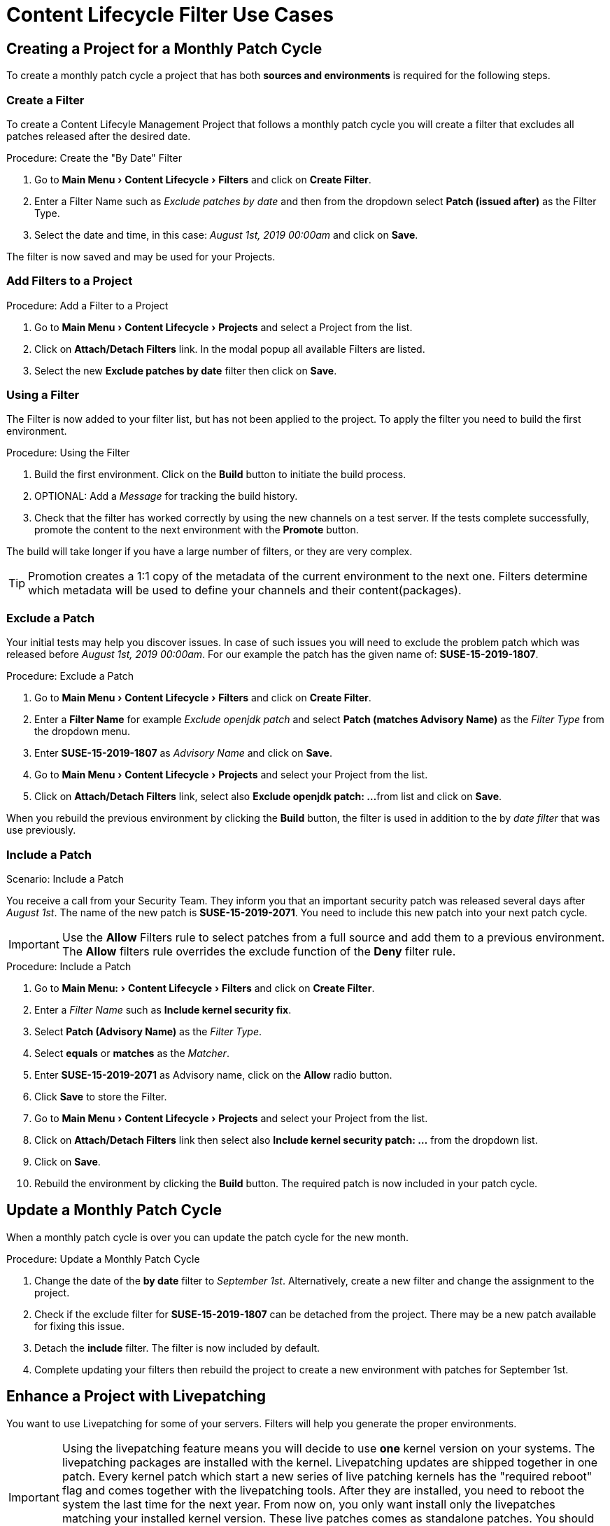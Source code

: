 = Content Lifecycle Filter Use Cases
:experimental:



== Creating a Project for a Monthly Patch Cycle

To create a monthly patch cycle a project that has both **sources and environments** is required for the following steps.



=== Create a Filter

To create a Content Lifecyle Management Project that follows a monthly patch cycle
you will create a filter that excludes all patches released after the desired date.

.Procedure: Create the "By Date" Filter
. Go to menu:Main Menu[Content Lifecycle > Filters] and click on btn:[Create Filter].

. Enter a Filter Name such as __Exclude patches by date__ and then from the dropdown select **Patch (issued after)**
as the Filter Type.

. Select the date and time, in this case: __August 1st, 2019 00:00am__ and click on btn:[Save].

The filter is now saved and may be used for your Projects.



=== Add Filters to a Project

.Procedure: Add a Filter to a Project

. Go to menu:Main Menu[Content Lifecycle > Projects] and select a Project from the list.

. Click on btn:[Attach/Detach Filters] link. In the modal popup all available Filters
are listed.

. Select the new **Exclude patches by date** filter then click on btn:[Save].



=== Using a Filter

The Filter is now added to your filter list, but has not been applied to the project.
To apply the filter you need to build the first environment.

.Procedure: Using the Filter
. Build the first environment.
Click on the btn:[Build] button to initiate the build process.

. OPTIONAL: Add a _Message_ for tracking the build history.

. Check that the filter has worked correctly by using the new channels on a test server.
If the tests complete successfully, promote the content to the next environment with the btn:[Promote] button.

The build will take longer if you have a large number of filters, or they are very complex.


[TIP]
====
Promotion creates a 1:1 copy of the metadata of the current environment to the next one. Filters determine which metadata will be used to define your channels and their content(packages).
====



=== Exclude a Patch

Your initial tests may help you discover issues.
In case of such issues you will need to exclude the problem patch which was released before __August 1st, 2019 00:00am__.
For our example the patch has the given name of: *SUSE-15-2019-1807*.

.Procedure: Exclude a Patch
. Go to menu:Main Menu[Content Lifecycle > Filters] and click on btn:[Create Filter].

. Enter a **Filter Name** for example __Exclude openjdk patch__ and select **Patch (matches Advisory Name)** as the  __Filter Type__ from the dropdown menu.

. Enter **SUSE-15-2019-1807** as __Advisory Name__ and click on btn:[Save].

. Go to menu:Main Menu[Content Lifecycle > Projects] and select your Project from the list.

. Click on btn:[Attach/Detach Filters] link, select also **Exclude openjdk patch: ...**
from list and click on btn:[Save].

When you rebuild the previous environment by clicking the btn:[Build] button, the filter
is used in addition to the by __date filter__ that was use previously.



=== Include a Patch

.Scenario: Include a Patch
You receive a call from your Security Team.
They inform you that an important security patch was released several days after __August 1st__.
The name of the new patch is **SUSE-15-2019-2071**. You need to include this new patch into your next patch cycle.

[IMPORTANT]
====
Use the btn:[Allow] Filters rule to select patches from a full source and add them to a previous environment.
The btn:[Allow] filters rule overrides the exclude function of the btn:[Deny] filter rule.
====

.Procedure: Include a Patch
. Go to menu:Main Menu:[Content Lifecycle > Filters] and click on btn:[Create Filter].

. Enter a __Filter Name__ such as **Include kernel security fix**.

. Select **Patch (Advisory Name)** as the __Filter Type__.

. Select *equals* or *matches* as the __Matcher__.

. Enter **SUSE-15-2019-2071** as Advisory name, click on the btn:[Allow] radio button.

. Click btn:[Save] to store the Filter.

. Go to menu:Main Menu[Content Lifecycle > Projects] and select your Project from the list.

. Click on btn:[Attach/Detach Filters] link then select also **Include kernel security patch: ...** from the dropdown list.

. Click on btn:[Save].

. Rebuild the environment by clicking the btn:[Build] button.
The required patch is now included in your patch cycle.


== Update a Monthly Patch Cycle

When a monthly patch cycle is over you can update the patch cycle for the new month.

.Procedure: Update a Monthly Patch Cycle
. Change the date of the **by date** filter to __September 1st__.
Alternatively, create a new filter and change the assignment to the project.

. Check if the exclude filter for **SUSE-15-2019-1807** can be detached from the project.
There may be a new patch available for fixing this issue.

. Detach the **include** filter. The filter is now included by default.

. Complete updating your filters then rebuild the project to create a new environment with
patches for September 1st.


== Enhance a Project with Livepatching

You want to use Livepatching for some of your servers. Filters will help you generate the proper environments.

[IMPORTANT]
====
Using the livepatching feature means you will decide to use **one** kernel version on your systems.
The livepatching packages are installed with the kernel. Livepatching updates are shipped together in one patch.
Every kernel patch which start a new series of live patching kernels has the "required reboot"
flag and comes together with the livepatching tools. After they are installed, you need
to reboot the system the last time for the next year.
From now on, you only want install only the livepatches matching your installed kernel version.
These live patches comes as standalone patches. You should exclude all normal kernel patches
which contain a higher kernel version than the one you have installed on your systems.
====

This example use the example before as its base.


=== Exclude Patches which has a kernel package with higher version than installed

Let's say you want to start with Live Patching and update all systems with Patch
"SUSE-15-2019-1244" which contains "kernel-default-4.12.14-150.17.1-x86_64".

You want to exclude all patches which contain a higher version of kernel-default.
Do do this you go to Content Lifecycle => Filters and click on `Create Filter`.
Enter as Filter Name "Exclude kernel greater than 4.12.14-150.17.1" and select
"Patch contains package with version greater than" as Filter Type.

Now you enter the following values in the shown fields:

Package Name: kernel-default
Epoch: <empty>
Version: 4.12.14
Release: 150.17.1

and click on "Save" to store the Filter.

Go to Content Lifecycle => Projects and select your Project from the list.
Click on "Attach/Detach Filters" link, select also "Exclude kernel greater than 4.12.14-150.17.1: ..."
from the list and click on "Save".

When you now rebuild the first environment by clicking the "Build" button, the new
environment will contain all kernel patches up to the version you have installed.
All kernel patches with higher kernel versions are removed. Live patching kernels
will stay available as long as they are not the first of a series.


== Update the Project for next patch month

To update the project to the next patch month you operate similar to the case before.
Important is, that you do not change the "Exclude kernel greater than 4.12.14-150.17.1: ..."
Filter. With it you keep normal kernel-updates away, but take the latest live patches
up to the selected month.


== Switch to a new kernel version for live patching

Live Patching for a specific kernel version is only available for 1 year. After this year
you have to update the kernel on your systems. The following changes of the environment
should be done:

* Decide for a new kernel version you want to use on your systems. E.g. 4.12.14-150.32.1
* Create a new Filter with this new kernel version
* dettach the Filter "Exclude kernel greater than 4.12.14-150.17.1" and attache the new one.

When you now rebuild the first environment by clicking the "Build" button, the new
environment will contain all kernel patches up to the new kernel version you have selected.
A system which is using these channels will see the kernel update and you can install it.
It requires a reboot, but for the next year you can again using the live patch kernels.

